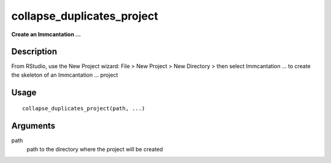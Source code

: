 collapse_duplicates_project
---------------------------

**Create an Immcantation …**

Description
~~~~~~~~~~~

From RStudio, use the New Project wizard: File > New Project > New
Directory > then select Immcantation … to create the skeleton of an
Immcantation … project

Usage
~~~~~

::

   collapse_duplicates_project(path, ...)

Arguments
~~~~~~~~~

path
   path to the directory where the project will be created
